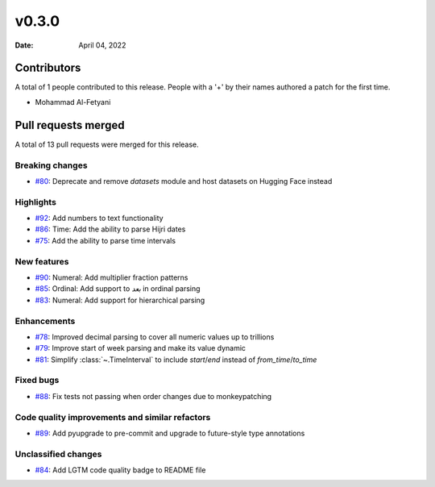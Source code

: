 ******
v0.3.0
******

:Date: April 04, 2022

Contributors
============

A total of 1 people contributed to this
release. People with a '+' by their names authored a patch for the first
time.

* Mohammad Al-Fetyani

Pull requests merged
====================

A total of 13 pull requests were merged for this release.

Breaking changes
----------------

* `#80 <https://github.com/TRoboto/Maha/pull/80>`__: Deprecate and remove `datasets` module and host datasets on Hugging Face instead


Highlights
----------

* `#92 <https://github.com/TRoboto/Maha/pull/92>`__: Add numbers to text functionality


* `#86 <https://github.com/TRoboto/Maha/pull/86>`__: Time: Add the ability to parse Hijri dates


* `#75 <https://github.com/TRoboto/Maha/pull/75>`__: Add the ability to parse time intervals


New features
------------

* `#90 <https://github.com/TRoboto/Maha/pull/90>`__: Numeral: Add multiplier fraction patterns


* `#85 <https://github.com/TRoboto/Maha/pull/85>`__: Ordinal: Add support to `بعد` in ordinal parsing


* `#83 <https://github.com/TRoboto/Maha/pull/83>`__: Numeral: Add support for hierarchical parsing


Enhancements
------------

* `#78 <https://github.com/TRoboto/Maha/pull/78>`__: Improved decimal parsing to cover all numeric values up to trillions


* `#79 <https://github.com/TRoboto/Maha/pull/79>`__: Improve start of week parsing and make its value dynamic


* `#81 <https://github.com/TRoboto/Maha/pull/81>`__: Simplify :class:`~.TimeInterval` to include `start`/`end` instead of `from_time`/`to_time`


Fixed bugs
----------

* `#88 <https://github.com/TRoboto/Maha/pull/88>`__: Fix tests not passing when order changes due to monkeypatching


Code quality improvements and similar refactors
-----------------------------------------------

* `#89 <https://github.com/TRoboto/Maha/pull/89>`__: Add pyupgrade to pre-commit and upgrade to future-style type annotations


Unclassified changes
--------------------

* `#84 <https://github.com/TRoboto/Maha/pull/84>`__: Add LGTM code quality badge to README file


